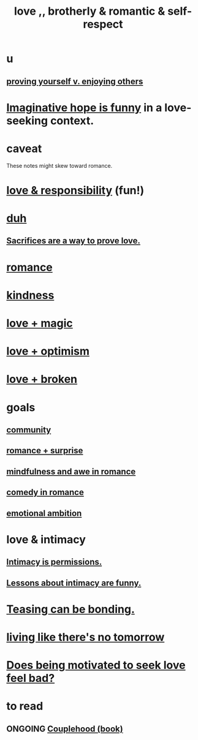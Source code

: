 :PROPERTIES:
:ID:       a4897164-eb28-4c26-8f26-c8ac98f2db16
:END:
#+title: love ,, brotherly & romantic & self-respect
* u
** [[id:e5ee5341-7ca0-4aaf-9a76-e8d5c5e352ec][proving yourself v. enjoying others]]
* [[id:059f1add-e1e1-4124-bab6-5d270e0332e7][Imaginative hope is funny]] in a love-seeking context.
* caveat
  These notes might skew toward romance.
* [[id:a55842c2-536e-4581-b04b-026715e646d1][love & responsibility]] (fun!)
* [[id:a003eba1-b71e-404e-b811-a95cb98bcb14][duh]]
** [[id:d0999d21-8eb2-4d35-abf4-0812e6a4131a][Sacrifices are a way to prove love.]]
* [[id:d2faa803-4b32-4ada-b4ee-212d07b028a5][romance]]
* [[id:0d863b6d-1652-4ffb-897a-99e73198ce16][kindness]]
* [[id:7884d437-6065-4e05-bf06-e2a0771cf507][love + magic]]
* [[id:25a8f428-8d2a-414b-a3e2-07ea4f7000fd][love + optimism]]
* [[id:170688b3-4d53-41d3-986b-b8c32468bac8][love + broken]]
* goals
** [[id:4e748426-9ff0-4e7b-8192-b582a2ae7f95][community]]
** [[id:890d9101-09c6-48f0-be54-e4e74a0ec961][romance + surprise]]
** [[id:20498902-7288-4d65-bc57-76f1d5d35138][mindfulness and awe in romance]]
** [[id:2c1bd3f0-53c1-433a-8001-62815389593c][comedy in romance]]
** [[id:13aba0e9-33c1-4f2b-906c-4ab3ab683522][emotional ambition]]
* love & intimacy
** [[id:42c3b5b2-ed45-4419-a6e5-9ab3f797da8d][Intimacy is permissions.]]
** [[id:141d7c71-d118-4511-96fe-a9061dc2af55][Lessons about intimacy are funny.]]
* [[id:33e547f5-0346-4fd8-b480-62a821a48d1c][Teasing can be bonding.]]
* [[id:c0d17892-182e-45f8-b86d-a5a5b3bba61e][living like there's no tomorrow]]
* [[id:83896131-4896-40a6-b109-f83c5337d48c][Does being motivated to seek love feel bad?]]
* to read
** ONGOING [[id:8840a676-3937-4443-b35b-faca20fe35c1][Couplehood (book)]]
